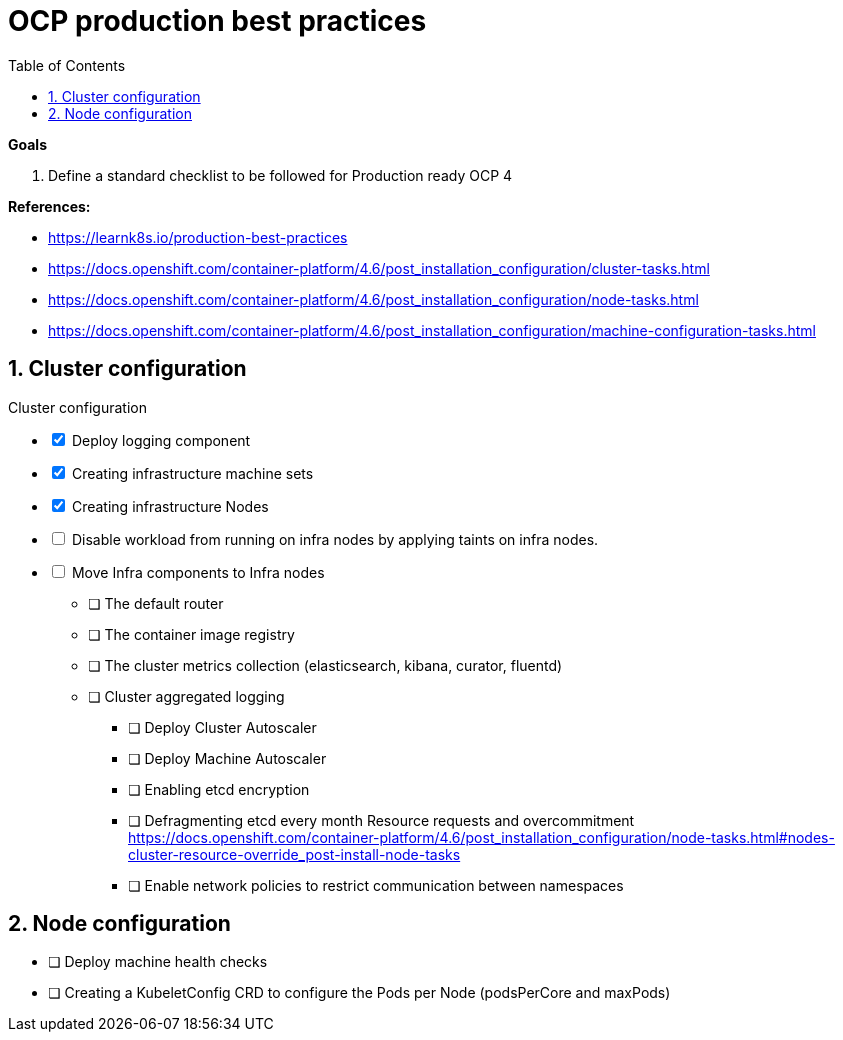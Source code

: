 :source-highlighter: highlightjs
:data-uri:
:toc: left
:markup-in-source: +verbatim,+quotes,+specialcharacters
:icons: font
:stylesdir: stylesheets
:stylesheet: colony.css

= OCP production best practices

.*Goals*

. Define a standard checklist to be followed for Production ready OCP 4

.*References:*
** https://learnk8s.io/production-best-practices[]
** https://docs.openshift.com/container-platform/4.6/post_installation_configuration/cluster-tasks.html[]
** https://docs.openshift.com/container-platform/4.6/post_installation_configuration/node-tasks.html[]




** https://docs.openshift.com/container-platform/4.6/post_installation_configuration/machine-configuration-tasks.html[]


.*Background:*

:sectnums:

== Cluster configuration

// Make interactive checklist.
[options="interactive"]
.Cluster configuration
** [x] Deploy logging component
** [x] Creating infrastructure machine sets
** [x] Creating infrastructure Nodes
** [ ] Disable workload from running on infra nodes by applying taints on infra nodes.
** [ ] Move Infra components to Infra nodes
*** [ ] The default router
*** [ ] The container image registry
*** [ ] The cluster metrics collection (elasticsearch, kibana, curator, fluentd)
*** [ ] Cluster aggregated logging
* [ ] Deploy Cluster Autoscaler
* [ ] Deploy Machine Autoscaler
* [ ] Enabling etcd encryption
* [ ] Defragmenting etcd every month
Resource requests and overcommitment https://docs.openshift.com/container-platform/4.6/post_installation_configuration/node-tasks.html#nodes-cluster-resource-override_post-install-node-tasks
* [ ] Enable network policies to restrict communication between namespaces

== Node configuration
* [ ] Deploy machine health checks
* [ ] Creating a KubeletConfig CRD to configure the Pods per Node (podsPerCore and maxPods)
